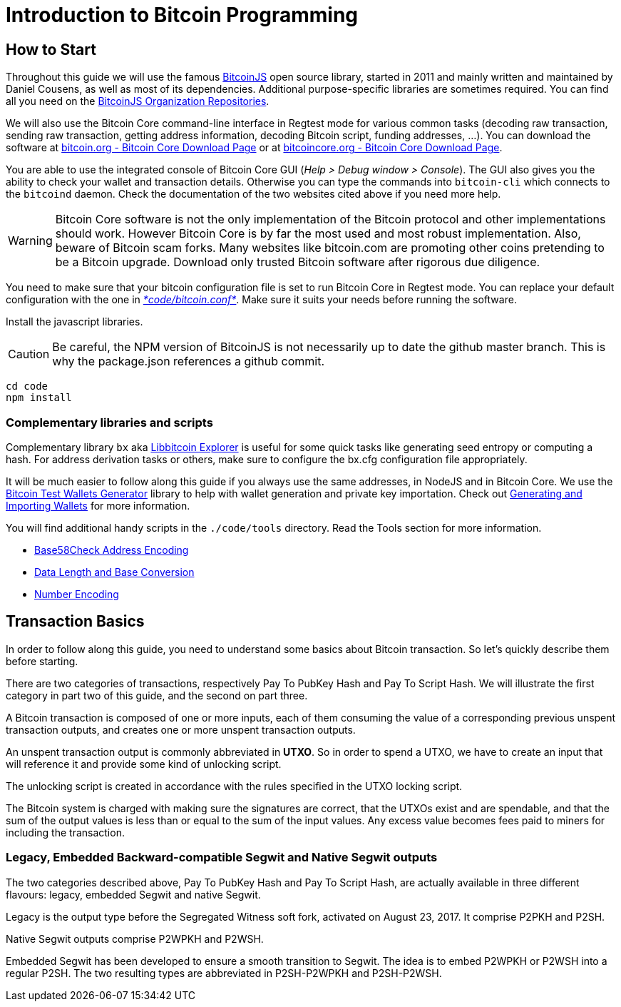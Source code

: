 = Introduction to Bitcoin Programming

== How to Start

Throughout this guide we will use the famous https://github.com/bitcoinjs/bitcoinjs-lib[BitcoinJS] open source library, started in 2011 and mainly written and maintained by Daniel Cousens, as well as most of its dependencies. Additional purpose-specific libraries are sometimes required. You can find all you need on the https://github.com/bitcoinjs[BitcoinJS Organization Repositories].

We will also use the Bitcoin Core command-line interface in Regtest mode for various common tasks (decoding raw transaction, sending raw transaction, getting address information, decoding Bitcoin script, funding addresses, …). You can download the software at https://bitcoin.org/en/download[bitcoin.org - Bitcoin Core Download Page] or at https://bitcoincore.org/en/download/[bitcoincore.org - Bitcoin Core Download Page].

You are able to use the integrated console of Bitcoin Core GUI (_Help &gt; Debug window &gt; Console_). The GUI also gives you the ability to check your wallet and transaction details. Otherwise you can type the commands into `bitcoin-cli` which connects to the `bitcoind` daemon. Check the documentation of the two websites cited above if you need more help.

WARNING: Bitcoin Core software is not the only implementation of the Bitcoin protocol and other implementations should work. However
Bitcoin Core is by far the most used and most robust implementation. Also, beware of Bitcoin scam forks. Many websites like bitcoin.com
are promoting other coins pretending to be a Bitcoin upgrade. Download only trusted Bitcoin software after rigorous due diligence.

You need to make sure that your bitcoin configuration file is set to run Bitcoin Core in Regtest mode. You can replace your default configuration with the one in https://github.com/bitcoin-studio/Bitcoin-Programming-with-BitcoinJS/blob/master/code/bitcoin.conf[_*code/bitcoin.conf*_]. Make sure it suits your needs before running the software.

Install the javascript libraries.

CAUTION: Be careful, the NPM version of BitcoinJS is not necessarily up to date the github master branch. This is why the package.json
references a github commit.

 cd code
 npm install


=== Complementary libraries and scripts

Complementary library `bx` aka https://github.com/libbitcoin/libbitcoin-explorer[Libbitcoin Explorer] is useful for some quick tasks like generating seed entropy or computing a hash. For address derivation tasks or others, make sure to configure the bx.cfg configuration file appropriately.

It will be much easier to follow along this guide if you always use the same addresses, in NodeJS and in Bitcoin Core. We use the https://github.com/bitcoin-studio/Bitcoin-Test-Wallets-Generator[Bitcoin Test Wallets Generator] library to help with wallet generation and private key importation. Check out link:generating_and_importing_wallets.md[Generating and Importing Wallets] for more information.

You will find additional handy scripts in the `./code/tools` directory. Read the Tools section for more information.

* link:../tools/base58check_address_encoding.md[Base58Check Address Encoding]
* link:../tools/data_length_base_conversion.md[Data Length and Base Conversion]
* link:../tools/number_encoding.md[Number Encoding]


== Transaction Basics

In order to follow along this guide, you need to understand some basics about Bitcoin transaction. So let's quickly describe them before starting.

There are two categories of transactions, respectively Pay To PubKey Hash and Pay To Script Hash. We will illustrate the first category in part two of this guide, and the second on part three.

A Bitcoin transaction is composed of one or more inputs, each of them consuming the value of a corresponding previous unspent transaction outputs, and creates one or more unspent transaction outputs.

An unspent transaction output is commonly abbreviated in *UTXO*. So in order to spend a UTXO, we have to create an input that will reference it and provide some kind of unlocking script.

The unlocking script is created in accordance with the rules specified in the UTXO locking script.

The Bitcoin system is charged with making sure the signatures are correct, that the UTXOs exist and are spendable, and that the sum of the output values is less than or equal to the sum of the input values. Any excess value becomes fees paid to miners for including the transaction.


=== Legacy, Embedded Backward-compatible Segwit and Native Segwit outputs

The two categories described above, Pay To PubKey Hash and Pay To Script Hash, are actually available in three different flavours: legacy, embedded Segwit and native Segwit.

Legacy is the output type before the Segregated Witness soft fork, activated on August 23, 2017. It comprise P2PKH and P2SH.

Native Segwit outputs comprise P2WPKH and P2WSH.

Embedded Segwit has been developed to ensure a smooth transition to Segwit. The idea is to embed P2WPKH or P2WSH into a regular P2SH. The two resulting types are abbreviated in P2SH-P2WPKH and P2SH-P2WSH.